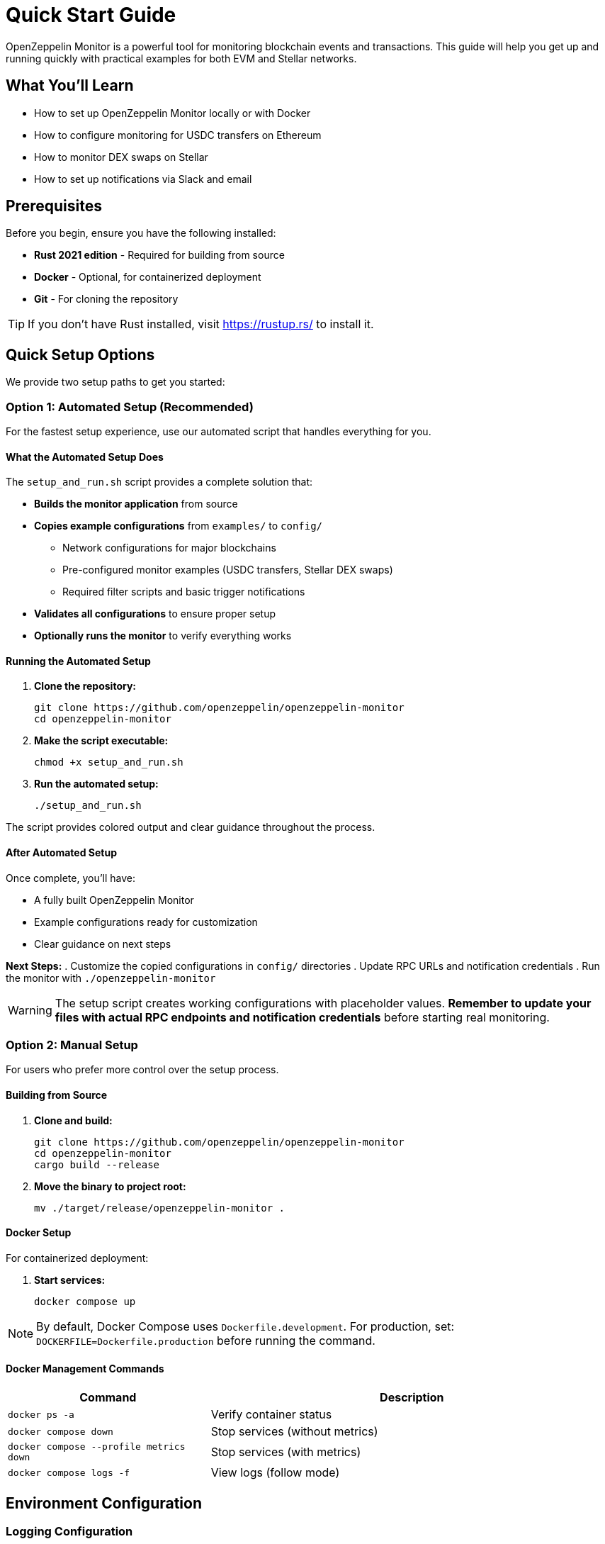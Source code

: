 = Quick Start Guide
:description: Get started with OpenZeppelin Monitor in minutes. This guide provides step-by-step instructions for setting up monitoring for blockchain events, including prerequisites, installation, and practical examples.

[.lead]
OpenZeppelin Monitor is a powerful tool for monitoring blockchain events and transactions. This guide will help you get up and running quickly with practical examples for both EVM and Stellar networks.

== What You'll Learn

* How to set up OpenZeppelin Monitor locally or with Docker
* How to configure monitoring for USDC transfers on Ethereum
* How to monitor DEX swaps on Stellar
* How to set up notifications via Slack and email

== Prerequisites

Before you begin, ensure you have the following installed:

* **Rust 2021 edition** - Required for building from source
* **Docker** - Optional, for containerized deployment
* **Git** - For cloning the repository

[TIP]
====
If you don't have Rust installed, visit https://rustup.rs/ to install it.
====

== Quick Setup Options

We provide two setup paths to get you started:

=== Option 1: Automated Setup (Recommended)

For the fastest setup experience, use our automated script that handles everything for you.

==== What the Automated Setup Does

The `setup_and_run.sh` script provides a complete solution that:

* **Builds the monitor application** from source
* **Copies example configurations** from `examples/` to `config/`
  ** Network configurations for major blockchains
  ** Pre-configured monitor examples (USDC transfers, Stellar DEX swaps)
  ** Required filter scripts and basic trigger notifications
* **Validates all configurations** to ensure proper setup
* **Optionally runs the monitor** to verify everything works

==== Running the Automated Setup

. **Clone the repository:**
+
[source,bash]
----
git clone https://github.com/openzeppelin/openzeppelin-monitor
cd openzeppelin-monitor
----

. **Make the script executable:**
+
[source,bash]
----
chmod +x setup_and_run.sh
----

. **Run the automated setup:**
+
[source,bash]
----
./setup_and_run.sh
----

The script provides colored output and clear guidance throughout the process.

==== After Automated Setup

Once complete, you'll have:

* A fully built OpenZeppelin Monitor
* Example configurations ready for customization
* Clear guidance on next steps

**Next Steps:**
. Customize the copied configurations in `config/` directories
. Update RPC URLs and notification credentials
. Run the monitor with `./openzeppelin-monitor`

[WARNING]
====
The setup script creates working configurations with placeholder values. **Remember to update your files with actual RPC endpoints and notification credentials** before starting real monitoring.
====

=== Option 2: Manual Setup

For users who prefer more control over the setup process.

==== Building from Source

. **Clone and build:**
+
[source,bash]
----
git clone https://github.com/openzeppelin/openzeppelin-monitor
cd openzeppelin-monitor
cargo build --release
----

. **Move the binary to project root:**
+
[source,bash]
----
mv ./target/release/openzeppelin-monitor .
----

==== Docker Setup

For containerized deployment:

. **Start services:**
+
[source,bash]
----
docker compose up
----

[NOTE]
====
By default, Docker Compose uses `Dockerfile.development`. For production, set:
`DOCKERFILE=Dockerfile.production` before running the command.
====

==== Docker Management Commands

[cols="1,2"]
|===
|Command |Description

|`docker ps -a`
|Verify container status

|`docker compose down`
|Stop services (without metrics)

|`docker compose --profile metrics down`
|Stop services (with metrics)

|`docker compose logs -f`
|View logs (follow mode)
|===

== Environment Configuration

=== Logging Configuration

Configure logging verbosity by setting the `RUST_LOG` environment variable:

[cols="1,2"]
|===
|Level |Description

|`error`
|Only error messages

|`warn`
|Warnings and errors

|`info`
|General information (recommended)

|`debug`
|Detailed debugging information

|`trace`
|Very detailed trace information
|===

[source,bash]
----
export RUST_LOG=info
----

=== Local Configuration

Copy the example environment file and customize it:

[source,bash]
----
cp .env.example .env
----

For detailed configuration options, see xref:index.adoc#basic_configuration[Basic Configuration].

== Practical Examples

Now let's set up real monitoring scenarios. Choose the example that matches your needs:

=== Example 1: Monitor USDC Transfers (Ethereum)

This example monitors large USDC transfers on Ethereum mainnet and sends notifications when transfers exceed 10,000 USDC.

==== Step 1: Network Configuration

Create the Ethereum mainnet configuration:

[source,bash]
----
# Only necessary if you haven't already run the automated setup script (Option 1: Automated Setup)
cp examples/config/networks/ethereum_mainnet.json config/networks/ethereum_mainnet.json
----

**Key Configuration Details:**

[source,json]
----
{
  "network_type": "EVM",
  "slug": "ethereum_mainnet",
  "name": "Ethereum Mainnet",
  "rpc_urls": [
    {
      "type_": "rpc",
      "url": {
        "type": "plain",
        "value": "YOUR_RPC_URL_HERE"
      },
      "weight": 100
    }
  ],
  "chain_id": 1,
  "block_time_ms": 12000,
  "confirmation_blocks": 12,
  "cron_schedule": "0 */1 * * * *",
  "max_past_blocks": 18,
  "store_blocks": false
}
----

[NOTE]
====
**Important:** Replace `YOUR_RPC_URL_HERE` with your actual Ethereum RPC endpoint. You can use providers like Infura, Alchemy, or run your own node.
====

==== Step 2: Monitor Configuration

Set up the USDC transfer monitor:

[source,bash]
----
# Only necessary if you haven't already run the automated setup script (Option 1: Automated Setup)
cp examples/config/monitors/evm_transfer_usdc.json config/monitors/evm_transfer_usdc.json
cp examples/config/filters/evm_filter_block_number.sh config/filters/evm_filter_block_number.sh
----

**Monitor Configuration Overview:**

[source,json]
----
{
  "name": "Large Transfer of USDC Token",
  "paused": false,
  "networks": ["ethereum_mainnet"],
  "addresses": [
    {
      "address": "0xA0b86991c6218b36c1d19D4a2e9Eb0cE3606eB48",
      "contract_spec": [
        {
          "anonymous": false,
          "inputs": [
            {
              "indexed": true,
              "internalType": "address",
              "name": "from",
              "type": "address"
            },
            {
              "indexed": true,
              "internalType": "address",
              "name": "to",
              "type": "address"
            },
            {
              "indexed": false,
              "internalType": "uint256",
              "name": "value",
              "type": "uint256"
            }
          ],
          "name": "Transfer",
          "type": "event"
        }
      ]
    }
  ],
  "match_conditions": {
    "functions": [],
    "events": [
      {
        "signature": "Transfer(address,address,uint256)",
        "expression": "value > 10000000000"
      }
    ],
    "transactions": [
      {
        "status": "Success",
        "expression": null
      }
    ]
  },
  "trigger_conditions": [
    {
      "script_path": "./config/filters/evm_filter_block_number.sh",
      "language": "bash",
      "arguments": ["--verbose"],
      "timeout_ms": 1000
    }
  ],
  "triggers": ["evm_large_transfer_usdc_slack", "evm_large_transfer_usdc_email"]
}
----

[NOTE]
====
* The `expression: "value > 10000000000"` monitors transfers over 10,000 USDC (USDC has 6 decimals)
* Remove the `trigger_conditions` array to disable additional filtering
* The USDC contract address `0xA0b86991c6218b36c1d19D4a2e9Eb0cE3606eB48` is the official USDC contract on Ethereum mainnet
====

==== Step 3: Notification Setup

===== Slack Notifications

[source,bash]
----
# Only necessary if you haven't already run the automated setup script (Option 1: Automated Setup)
cp examples/config/triggers/slack_notifications.json config/triggers/slack_notifications.json
----

**Slack Configuration:**

[source,json]
----
{
    "evm_large_transfer_usdc_slack": {
        "name": "Large Transfer Slack Notification",
        "trigger_type": "slack",
        "config": {
            "slack_url": {
                "type": "plain",
                "value": "SLACK_WEBHOOK_URL"
            },
            "message": {
                "title": "large_transfer_slack triggered",
                "body": "Large transfer of ${events.0.args.value} USDC from ${events.0.args.from} to ${events.0.args.to} | https://etherscan.io/tx/${transaction.hash}#eventlog"
            }
        }
    }
}
----

[TIP]
====
To get a Slack webhook URL:

1. Go to https://api.slack.com/apps
2. Create a new app or select existing one
3. Enable "Incoming Webhooks"
4. Create a webhook for your channel
====

===== Email Notifications

[source,bash]
----
# Only necessary if you haven't already run the automated setup script (Option 1: Automated Setup)
cp examples/config/triggers/email_notifications.json config/triggers/email_notifications.json
----

**Email Configuration:**

[source,json]
----
{
    "evm_large_transfer_usdc_email": {
        "name": "Large Transfer Email Notification",
        "trigger_type": "email",
        "config": {
            "host": "smtp.gmail.com",
            "port": 465,
            "username": {
                "type": "plain",
                "value": "your_email@gmail.com"
            },
            "password": {
                "type": "plain",
                "value": "SMTP_PASSWORD"
            },
            "message": {
                "title": "large_transfer_usdc_email triggered",
                "body": "Large transfer of ${events.0.args.value} USDC from ${events.0.args.from} to ${events.0.args.to} | https://etherscan.io/tx/${transaction.hash}#eventlog"
            },
            "sender": "your_email@gmail.com",
            "recipients": [
                "recipient1@example.com",
                "recipient2@example.com"
            ]
        }
    }
}
----

[TIP]
====
For Gmail, you'll need to use an "App Password" instead of your regular password. Enable 2FA and generate an app password in your Google Account settings.
====

==== Step 4: Run the Monitor

**Local Deployment:**

[source,bash]
----
./openzeppelin-monitor
----

**Docker Deployment:**

[source,bash]
----
cargo make docker-compose-up
----

==== What Happens Next

Once running, the monitor will:

1. Check for new Ethereum blocks every minute
2. Watch for USDC transfers over 10,000 USDC
3. Send notifications via Slack and email when large transfers occur

==== Customization Options

* **Adjust threshold:** Modify `"value > 10000000000"` to change the minimum transfer amount
* **Monitor other tokens:** Create new monitor configurations for different ERC20 tokens
* **Add more networks:** Configure additional EVM networks (Polygon, BSC, etc.)

=== Example 2: Monitor DEX Swaps (Stellar)

This example monitors large DEX swaps on Stellar mainnet.

==== Step 1: Network Configuration

Create the Stellar mainnet configuration:

[source,bash]
----
# Only necessary if you haven't already run the automated setup script (Option 1: Automated Setup)
cp examples/config/networks/stellar_mainnet.json config/networks/stellar_mainnet.json
----

**Key Configuration Details:**

[source,json]
----
{
  "network_type": "Stellar",
  "slug": "stellar_mainnet",
  "name": "Stellar Mainnet",
  "rpc_urls": [
     {
      "type_": "rpc",
      "url": {
        "type": "plain",
        "value": "YOUR_RPC_URL_HERE"
      },
      "weight": 100
    }
  ],
  "network_passphrase": "Public Global Stellar Network ; September 2015",
  "block_time_ms": 5000,
  "confirmation_blocks": 2,
  "cron_schedule": "0 */1 * * * *",
  "max_past_blocks": 20,
  "store_blocks": true
}
----

==== Step 2: Monitor Configuration

Set up the DEX swap monitor:

[source,bash]
----
# Only necessary if you haven't already run the automated setup script (Option 1: Automated Setup)
cp examples/config/monitors/stellar_swap_dex.json config/monitors/stellar_swap_dex.json
cp examples/config/filters/stellar_filter_block_number.sh config/filters/stellar_filter_block_number.sh
----

**Monitor Configuration Overview:**

[source,json]
----
{
  "name": "Large Swap By Dex",
  "paused": false,
  "networks": ["stellar_mainnet"],
  "addresses": [
    {
     "address": "CA6PUJLBYKZKUEKLZJMKBZLEKP2OTHANDEOWSFF44FTSYLKQPIICCJBE",
      "contract_spec": [
        {
          "function_v0": {
            "doc": "",
            "name": "swap",
            "inputs": [
              {
                "doc": "",
                "name": "user",
                "type_": "address"
              },
              {
                "doc": "",
                "name": "in_idx",
                "type_": "u32"
              },
              {
                "doc": "",
                "name": "out_idx",
                "type_": "u32"
              },
              {
                "doc": "",
                "name": "in_amount",
                "type_": "u128"
              },
              {
                "doc": "",
                "name": "out_min",
                "type_": "u128"
              }
            ],
            "outputs": ["u128"]
          }
        }
      ]
    }
  ],
  "match_conditions": {
    "functions": [
      {
        "signature": "swap(Address,U32,U32,U128,U128)",
        "expression": "out_min > 1000000000"
      }
    ],
    "events": [],
    "transactions": [
      {
        "status": "Success",
        "expression": null
      }
    ]
  },
  "trigger_conditions": [
    {
      "script_path": "./config/filters/stellar_filter_block_number.sh",
      "language": "bash",
      "arguments": ["--verbose"],
      "timeout_ms": 1000
    }
  ],
  "triggers": ["stellar_large_swap_by_dex_slack"]
}
----

[NOTE]
====
* The `contract_spec` field is optional for Stellar contracts. If not provided, the monitor automatically fetches the contract's SEP-48 interface from the chain
* You can explore Stellar contract interfaces using the link:https://lab.stellar.org/smart-contracts/contract-explorer[Stellar Contract Explorer^]
* The expression `"out_min > 1000000000"` monitors swaps with minimum output over 1 billion tokens
====

==== Step 3: Notification Setup

Set up Slack notifications for Stellar swaps:

[source,bash]
----
# Only necessary if you haven't already run the automated setup script (Option 1: Automated Setup)
cp examples/config/triggers/slack_notifications.json config/triggers/slack_notifications.json
----

**Slack Configuration:**

[source,json]
----
{
  "stellar_large_swap_by_dex_slack": {
    "name": "Large Swap By Dex Slack Notification",
    "trigger_type": "slack",
    "config": {
      "slack_url": {
        "type": "plain",
        "value": "slack-webhook-url"
      },
      "message": {
        "title": "large_swap_by_dex_slack triggered",
        "body": "${monitor.name} triggered because of a large swap of ${functions.0.args.out_min} tokens | https://stellar.expert/explorer/public/tx/${transaction.hash}"
      }
    }
  }
}
----

==== Step 4: Run the Monitor

**Local Deployment:**

[source,bash]
----
./openzeppelin-monitor
----

**Docker Deployment:**

[source,bash]
----
cargo make docker-compose-up
----

==== What Happens Next

Once running, the monitor will:

1. Check for new Stellar blocks every minute
2. Watch for large DEX swaps
3. Send notifications via Slack when large swaps occur

== Next Steps

Now that you have OpenZeppelin Monitor running, here are some suggestions for what to do next:

=== Testing and Validation

* xref:index.adoc#testing_your_configuration[Test your configuration] against specific block numbers
* Verify your RPC endpoints are working correctly
* Test notification channels with small transactions

=== Security and Best Practices

* xref:index.adoc#secret_management[Configure secure secret management] for sensitive data
* Use environment variables or Hashicorp Cloud Vault for credentials
* Regularly update your RPC endpoints and monitor configurations

=== Advanced Configuration

* Explore additional examples in the link:https://github.com/OpenZeppelin/openzeppelin-monitor/tree/main/examples/config/monitors[`examples/config/monitors` directory]
* Set up monitoring for multiple networks simultaneously
* Configure custom filter scripts for complex conditions

=== Getting Help

* Check the link:https://github.com/OpenZeppelin/openzeppelin-monitor/issues[GitHub Issues] for known problems
* Review the xref:index.adoc[User Documentation] for detailed configuration options
* Join the OpenZeppelin community for support

[TIP]
====
Start with simple monitoring scenarios and gradually add complexity. This helps you understand how the system works and makes troubleshooting easier.
====
